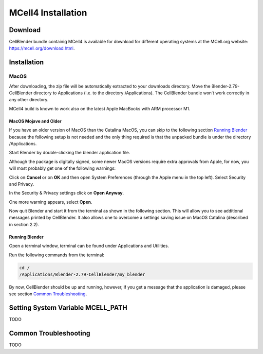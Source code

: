 *******************
MCell4 Installation
*******************

Download
########

CellBlender bundle containig MCell4 is available for download 
for different operating systems at the MCell.org website: `<https://mcell.org/download.html>`_.

Installation
############

MacOS
*****

After downloading, the zip file will be automatically extracted to your downloads directory. 
Move the Blender-2.79-CellBlender directory to Applications (i.e. to the directory /Applications). 
The CellBlender bundle won’t work correctly in any other directory.

MCell4 build is known to work also on the latest Apple MacBooks with ARM processor M1.

MacOS Mojave and Older
----------------------
 
If you have an older version of MacOS than the Catalina MacOS, you can skip  
to the following section `Running Blender`_ because the following setup is not needed and the only 
thing required is that the unpacked bundle is under the directory /Applications.
 

Start Blender by double-clicking the blender application file. 

.. image:: images/installation_macos_start_blender.png

Although the package is digitally signed, some newer MacOS versions require extra approvals from Apple, 
for now, you will most probably get one of the following warnings:

.. image:: images/installation_macos_warning1.png

.. image:: images/installation_macos_warning2.png


Click on **Cancel** or on **OK** and then open System Preferences (through the Apple menu in the top left). 
Select Security and Privacy.

.. image:: images/installation_macos_security_and_privacy.png

In the Security & Privacy settings click on **Open Anyway**.

.. image:: images/installation_macos_security_and_privacy_selected.png

One more warning appears, select **Open**.

.. image:: images/installation_macos_warning3.png

.. image:: images/installation_macos_warning4.png

Now quit Blender and start it from the terminal as shown in the following section. 
This will allow you to see additional messages printed by CellBlender. 
It also allows one to overcome a settings saving issue on MacOS Catalina (described in section 2.2).


Running Blender
---------------

Open a terminal window, terminal can be found under Applications and Utilities.

.. image:: images/installation_macos_start_terminal.png


Run the following commands from the terminal:

.. code-block:: text

      cd /
      /Applications/Blender-2.79-CellBlender/my_blender

By now, CellBlender should be up and running, however, if you get a message that the application 
is damaged, please see section `Common Troubleshooting`_.


Setting System Variable MCELL_PATH
##################################

TODO


Common Troubleshooting
######################

TODO


